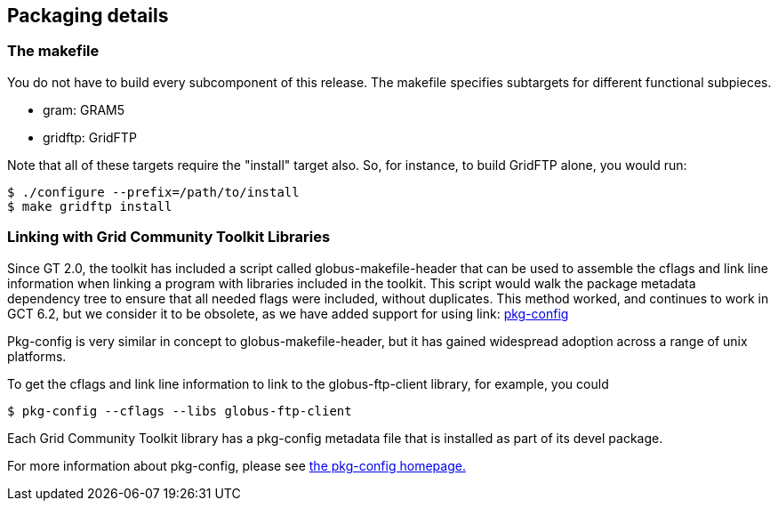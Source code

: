 
[[gtadmin-packaging]]
== Packaging details ==


[[gtadmin-makefile]]
=== The makefile ===

You do not have to build every subcomponent of this release. The
makefile specifies subtargets for different functional subpieces. 




* gram: GRAM5

* gridftp: GridFTP


Note that all of these targets require the "install" target also. So,
for instance, to build GridFTP alone, you would run: 

--------

$ ./configure --prefix=/path/to/install
$ make gridftp install

--------



=== Linking with Grid Community Toolkit Libraries ===

Since GT 2.0, the toolkit has included a script called
globus-makefile-header that can be used to assemble the cflags and link
line information when linking a program with libraries included in the
toolkit. This script would walk the package metadata dependency tree to
ensure that all needed flags were included, without duplicates. This
method worked, and continues to work in GCT 6.2, but we consider it to be
obsolete, as we have added support for using link:
http://www.freedesktop.org/wiki/Software/pkg-config[pkg-config] 

Pkg-config is very similar in concept to globus-makefile-header, but it
has gained widespread adoption across a range of unix platforms. 

To get the cflags and link line information to link to the
globus-ftp-client library, for example, you could 

--------
$ pkg-config --cflags --libs globus-ftp-client
--------


Each Grid Community Toolkit library has a pkg-config metadata file that is
installed as part of its devel package. 

For more information about pkg-config, please see
http://www.freedesktop.org/wiki/Software/pkg-config[the pkg-config
homepage.] 

